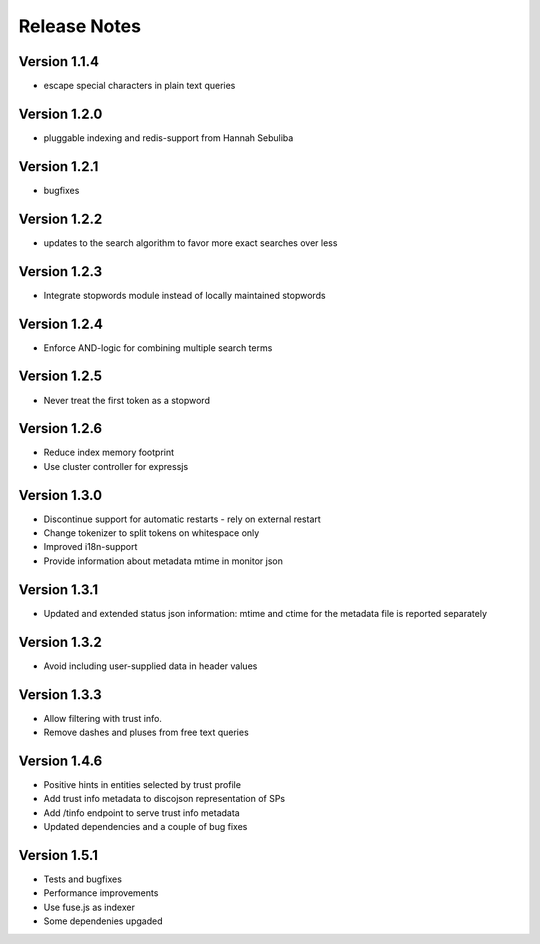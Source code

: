 Release Notes
=============

Version 1.1.4
-------------

* escape special characters in plain text queries

Version 1.2.0
-------------

* pluggable indexing and redis-support from Hannah Sebuliba

Version 1.2.1
-------------

* bugfixes

Version 1.2.2
-------------

* updates to the search algorithm to favor more exact searches over less

Version 1.2.3
-------------

* Integrate stopwords module instead of locally maintained stopwords

Version 1.2.4
-------------

* Enforce AND-logic for combining multiple search terms

Version 1.2.5
-------------

* Never treat the first token as a stopword

Version 1.2.6
-------------

* Reduce index memory footprint
* Use cluster controller for expressjs

Version 1.3.0
-------------

* Discontinue support for automatic restarts - rely on external restart
* Change tokenizer to split tokens on whitespace only
* Improved i18n-support
* Provide information about metadata mtime in monitor json

Version 1.3.1
-------------

* Updated and extended status json information: mtime and ctime for the metadata file is reported separately

Version 1.3.2
-------------

* Avoid including user-supplied data in header values

Version 1.3.3
-------------

* Allow filtering with trust info.
* Remove dashes and pluses from free text queries

Version 1.4.6
-------------

* Positive hints in entities selected by trust profile
* Add trust info metadata to discojson representation of SPs
* Add /tinfo endpoint to serve trust info metadata
* Updated dependencies and a couple of bug fixes

Version 1.5.1
-------------

* Tests and bugfixes
* Performance improvements
* Use fuse.js as indexer
* Some dependenies upgaded
